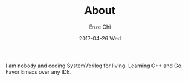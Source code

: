 #+TITLE:       About
#+AUTHOR:      Enze Chi
#+EMAIL:       enze.chi@gmail.com
#+DATE:        2017-04-26 Wed
#+KEYWORDS:    about, Enze Chi
#+URI:         /about/
#+TAGS:        intro
#+LANGUAGE:    en
#+OPTIONS:     H:3 num:nil toc:nil \n:nil ::t |:t ^:nil -:nil f:t *:t <:t
#+DESCRIPTION: About Enze Chi

I am nobody and coding SystemVerilog for living. Learning C++ and Go. Favor
Emacs over any IDE.
